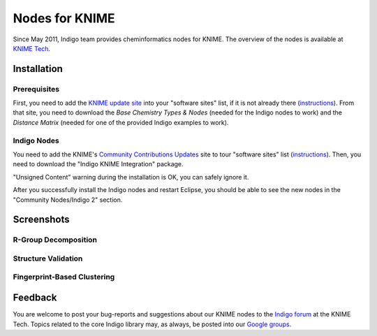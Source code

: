 Nodes for KNIME
===============

Since May 2011, Indigo team provides cheminformatics nodes for KNIME. The overview of the nodes is
available at `KNIME Tech <http://tech.knime.org/community/indigo>`__.

Installation
------------

Prerequisites
~~~~~~~~~~~~~~

First, you need to add the `KNIME update
site <http://update.knime.org/analytics-platform/3.3/>`__ into your "software sites"
list, if it is not already there
(`instructions <http://www.knime.org/downloads/update>`__). From that
site, you need to download the *Base Chemistry Types & Nodes* (needed
for the Indigo nodes to work) and the *Distance Matrix* (needed for one
of the provided Indigo examples to work).

|image0|

Indigo Nodes
~~~~~~~~~~~~

You need to add the KNIME's `Community Contributions
Updates <http://update.knime.org/community-contributions/3.3>`__
site to tour "software sites" list
(`instructions <https://tech.knime.org/community>`__).
Then, you need to download the "Indigo KNIME Integration" package.

|image1|

"Unsigned Content" warning during the installation is OK, you can safely
ignore it.

After you successfully install the Indigo nodes and restart Eclipse, you
should be able to see the new nodes in the "Community Nodes/Indigo 2"
section. 

|image2|

Screenshots
-----------

R-Group Decomposition
~~~~~~~~~~~~~~~~~~~~~

|image3|

Structure Validation
~~~~~~~~~~~~~~~~~~~~

|image4|

Fingerprint-Based Clustering
~~~~~~~~~~~~~~~~~~~~~~~~~~~~

|image5|

Feedback
--------

You are welcome to post your bug-reports and suggestions about our KNIME
nodes to the `Indigo forum <http://tech.knime.org/forum/indigo>`__ at
the KNIME Tech. Topics related to the core Indigo library may, as
always, be posted into our `Google groups <../contact.html#feedback-on-open-source-software>`__.

.. |image0| image:: ../assets/indigo/knime-install-01.png
.. |image1| image:: ../assets/indigo/knime-install-02.png
.. |image2| image:: ../assets/indigo/knime-install-03.png
.. |image3| image:: ../assets/indigo/knime-example-01.png
.. |image4| image:: ../assets/indigo/knime-example-02.png
.. |image5| image:: ../assets/indigo/knime-example-03.png
